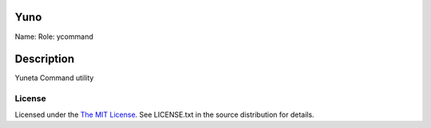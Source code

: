 Yuno
====

Name:
Role: ycommand


Description
===========

Yuneta Command utility

License
-------

Licensed under the  `The MIT License <http://www.opensource.org/licenses/mit-license>`_.
See LICENSE.txt in the source distribution for details.
